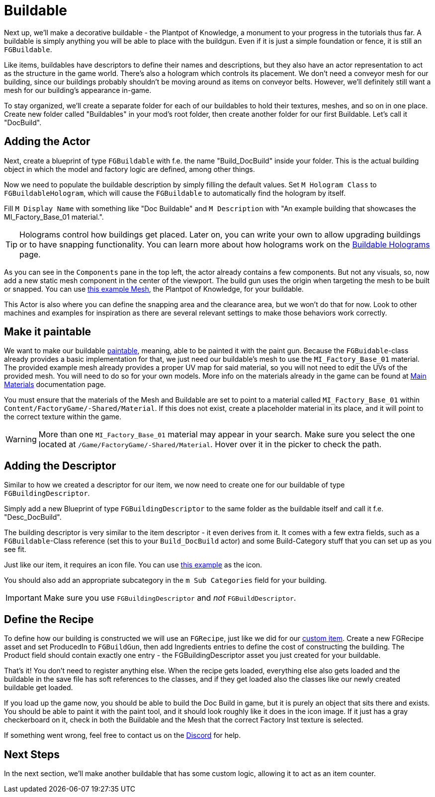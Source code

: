 = Buildable

Next up, we'll make a decorative buildable - the Plantpot of Knowledge,
a monument to your progress in the tutorials thus far.
A buildable is simply anything you will be able to place with the buildgun.
Even if it is just a simple foundation or fence, it is still an `FGBuildable`.

Like items, buildables have descriptors to define their names and descriptions,
but they also have an actor representation to act as the structure in the game world.
There's also a hologram which controls its placement.
We don't need a conveyor mesh for our building,
since our buildings probably shouldn't be moving around as items on conveyor belts.
However, we'll definitely still want a mesh for our building's appearance in-game.

To stay organized, we'll create a separate folder for each of our buildables
to hold their textures, meshes, and so on in one place.
Create new folder called "Buildables" in your mod's root folder,
then create another folder for our first Buildable.
Let's call it "DocBuild".

== Adding the Actor

Next, create a blueprint of type `FGBuildable` with f.e. the name "Build_DocBuild" inside your folder. This is the actual building object in which the model and factory logic are defined, among other things.

Now we need to populate the buildable description by simply filling the default values.
Set `M Hologram Class` to `FGBuildableHologram`, which will cause the `FGBuildable` to automatically find the hologram by itself.

Fill `M Display Name` with something like "Doc Buildable" and `M Description` with "An example building that showcases the MI_Factory_Base_01 material.".

[TIP]
====
Holograms control how buildings get placed.
Later on, you can write your own to allow upgrading buildings or to have snapping functionality.
You can learn more about how holograms work on the xref:Development/Satisfactory/BuildableHolograms.adoc[Buildable Holograms] page.
====

As you can see in the `Components` pane in the top left, the actor already contains a few components. But not any visuals, so, now add a new static mesh component in the center of the viewport. The build gun uses the origin when targeting the mesh to be built or snapped.
You can use link:{attachmentsdir}/BeginnersGuide/simpleMod/Mesh_DocBuild.fbx[this example Mesh], the Plantpot of Knowledge, for your buildable.

This Actor is also where you can define the snapping area and the clearance area, but we won't do that for now. Look to other machines and examples for inspiration as there are several relevant settings to make those behaviors work correctly.

== Make it paintable

We want to make our buildable xref:Development/Satisfactory/Paintable.adoc[paintable], meaning, able to be painted it with the paint gun. Because the `FGBuidable`-class already provides a basic implementation for that, we just need our buildable's mesh to use the `MI_Factory_Base_01` material. The provided example mesh already provides a proper UV map for said material, so you will not need to edit the UVs of the provided mesh. You will need to do so for your own models. More info on the materials already in the game can be found at xref:Development/Modeling/MainMaterials.adoc[Main Materials] documentation page. 

You must ensure that the materials of the Mesh and Buildable are set to point to a material called `MI_Factory_Base_01` within `+Content/FactoryGame/-Shared/Material+`. If this does not exist, create a placeholder material in its place, and it will point to the correct texture within the game.

[WARNING]
====
More than one `MI_Factory_Base_01` material may appear in your search. Make sure you select the one located at `/Game/FactoryGame/-Shared/Material`. Hover over it in the picker to check the path.
====

== Adding the Descriptor

Similar to how we created a descriptor for our item, we now need to create one for our buildable of type `FGBuildingDescriptor`.

Simply add a new Blueprint of type `FGBuildingDescriptor` to the same folder as the buildable itself and call it f.e. "Desc_DocBuild".

The building descriptor is very similar to the item descriptor - it even derives from it. It comes with a few extra fields, such as a `FGBuildable`-Class reference (set this to your `Build_DocBuild` actor) and some Build-Category stuff that you can set up as you see fit.

Just like our item, it requires an icon file. You can use link:{attachmentsdir}/BeginnersGuide/simpleMod/Icon_DocBuild.png[this example] as the icon.

You should also add an appropriate subcategory in the `m Sub Categories` field for your building.

[IMPORTANT]
====
Make sure you use `FGBuildingDescriptor` and _not_ `FGBuildDescriptor`.
====

== Define the Recipe

To define how our building is constructed we will use an `FGRecipe`,
just like we did for our xref:Development/BeginnersGuide/SimpleMod/recipe.adoc#_create_a_recipe[custom item].
Create a new FGRecipe asset and set ProducedIn to `FGBuildGun`,
then add Ingredients entries to define the cost of constructing the building.
The Product field should contain exactly one entry -
the FGBuildingDescriptor asset you just created for your buildable.

That's it! You don't need to register anything else. When the recipe gets loaded, everything else also gets loaded and the buildable in the save file has soft references to the classes, and if they get loaded also the classes like our newly created buildable get loaded.

If you load up the game now, you should be able to build the Doc Build in game, but it is purely an object that sits there and exists. You should be able to paint it with the paint tool, and it should look roughly like it does in the icon image. If it just has a gray checkerboard on it, check in both the Buildable and the Mesh that the correct Factory Inst texture is selected. 

If something went wrong, feel free to contact us on the https://discord.gg/xkVJ73E[Discord] for help.

== Next Steps

In the next section, we'll make another buildable that has some custom logic, allowing it to act as an item counter.
